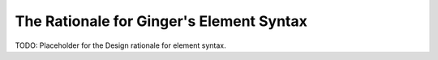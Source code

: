 The Rationale for Ginger's Element Syntax
=========================================

TODO: Placeholder for the Design rationale for element syntax.